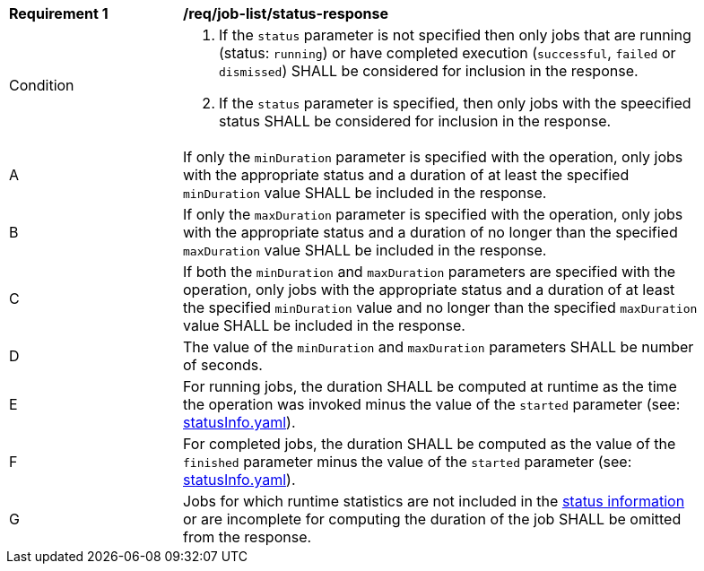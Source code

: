 [[req_job-list_duration-response]]
[width="90%",cols="2,6a"]
|===
^|*Requirement {counter:req-id}* |*/req/job-list/status-response*
^|Condition |. If the `status` parameter is not specified then only jobs that are running (status: `running`) or have completed execution (`successful`, `failed` or `dismissed`) SHALL be considered for inclusion in the response.
. If the `status` parameter is specified, then only jobs with the speecified status SHALL be considered for inclusion in the response.
^|A |If only the `minDuration` parameter is specified with the operation, only jobs with the appropriate status and a duration of at least the specified `minDuration` value SHALL be included in the response.
^|B |If only the `maxDuration` parameter is specified with the operation, only jobs with the appropriate status and a duration of no longer than the specified `maxDuration` value SHALL be included in the response.
^|C |If both the `minDuration` and `maxDuration` parameters are specified with the operation, only jobs with the appropriate status and a duration of at least the specified `minDuration` value and no longer than the specified `maxDuration` value SHALL be included in the response.
^|D |The value of the `minDuration` and `maxDuration` parameters SHALL be number of seconds.
^|E |For running jobs, the duration SHALL be computed at runtime as the time the operation was invoked minus the value of the `started` parameter  (see: https://raw.githubusercontent.com/opengeospatial/ogcapi-processes/master/core/openapi/schemas/statusInfo.yaml[statusInfo.yaml]).
^|F |For completed jobs, the duration SHALL be computed as the value of the `finished` parameter minus the value of the `started` parameter  (see: https://raw.githubusercontent.com/opengeospatial/ogcapi-processes/master/core/openapi/schemas/statusInfo.yaml[statusInfo.yaml]).
^|G |Jobs for which runtime statistics are not included in the https://raw.githubusercontent.com/opengeospatial/ogcapi-processes/master/core/openapi/schemas/statusInfo.yaml[status information] or are incomplete for computing the duration of the job SHALL be omitted from the response.
|===
